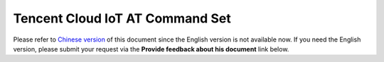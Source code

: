 Tencent Cloud IoT AT Command Set
================================

Please refer to `Chinese version <../../zh_CN/Customized_AT_Commands_and_Firmware/Tencent_Cloud_IoT_AT/Tencent_Cloud_IoT_AT_Command_Set>`_ of this document since the English version is not available now. If you need the English version, please submit your request via the **Provide feedback about his document** link below.